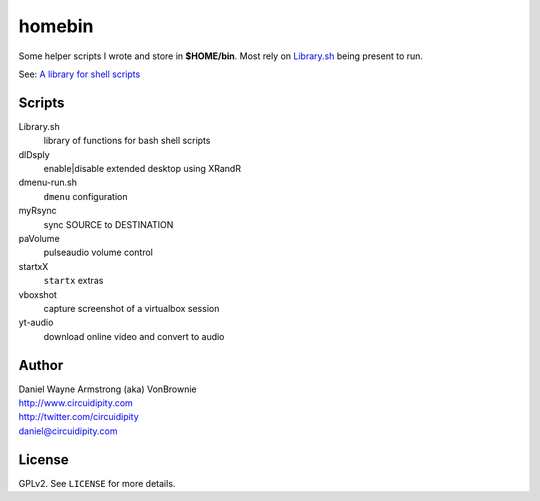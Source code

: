 ===========
**homebin**
===========

Some helper scripts I wrote and store in **$HOME/bin**. Most rely on `Library.sh <https://github.com/vonbrownie/homebin/blob/master/Library.sh>`_ being present to run.

See: `A library for shell scripts <http://www.circuidipity.com/shell-script-library.html>`_

Scripts
=======
Library.sh
    library of functions for bash shell scripts
dlDsply
    enable|disable extended desktop using XRandR
dmenu-run.sh
    ``dmenu`` configuration
myRsync
    sync SOURCE to DESTINATION
paVolume
    pulseaudio volume control
startxX
    ``startx`` extras
vboxshot
    capture screenshot of a virtualbox session
yt-audio
    download online video and convert to audio

Author
======

| Daniel Wayne Armstrong (aka) VonBrownie
| http://www.circuidipity.com
| http://twitter.com/circuidipity
| daniel@circuidipity.com

License
=======

GPLv2. See ``LICENSE`` for more details.
